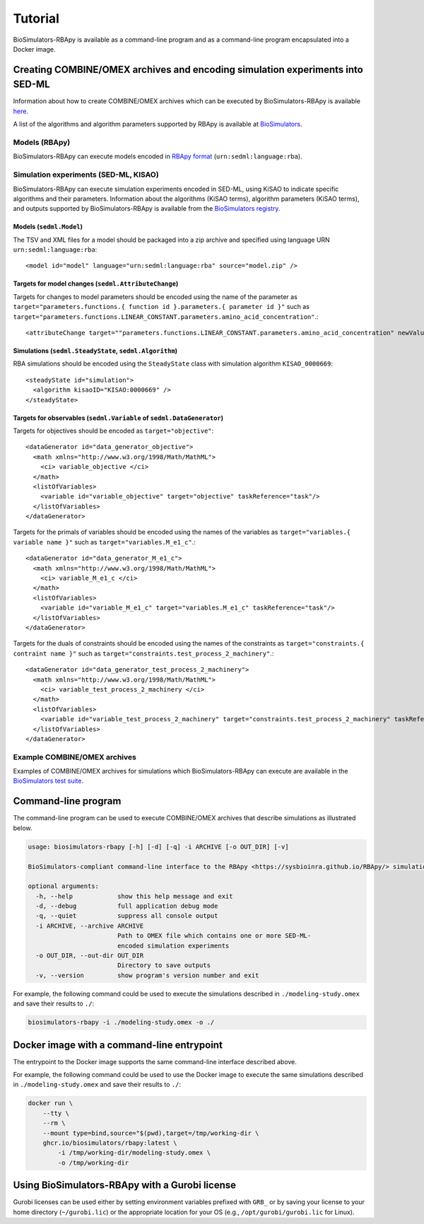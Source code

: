 Tutorial
========

BioSimulators-RBApy is available as a command-line program and as a command-line program encapsulated into a Docker image.


Creating COMBINE/OMEX archives and encoding simulation experiments into SED-ML
------------------------------------------------------------------------------

Information about how to create COMBINE/OMEX archives which can be executed by BioSimulators-RBApy is available `here <`https://docs.biosimulations.org/users/creating-projects/>`_.

A list of the algorithms and algorithm parameters supported by RBApy is available at `BioSimulators <https://biosimulators.org/simulators/rbapy>`_.


Models (RBApy)
^^^^^^^^^^^^^^

BioSimulators-RBApy can execute models encoded in `RBApy format <https://sysbioinra.github.io/RBApy/usage.html>`_ (``urn:sedml:language:rba``).


Simulation experiments (SED-ML, KISAO)
^^^^^^^^^^^^^^^^^^^^^^^^^^^^^^^^^^^^^^

BioSimulators-RBApy can execute simulation experiments encoded in SED-ML, using KiSAO to indicate specific algorithms and their parameters. Information about the algorithms (KiSAO terms), algorithm parameters (KiSAO terms), and outputs supported by BioSimulators-RBApy is available from the `BioSimulators registry <https://biosimulators.org/simulators/rbapy>`_.


Models (``sedml.Model``)
""""""""""""""""""""""""

The TSV and XML files for a model should be packaged into a zip archive and specified using language URN ``urn:sedml:language:rba``::

    <model id="model" language="urn:sedml:language:rba" source="model.zip" />


Targets for model changes (``sedml.AttributeChange``)
"""""""""""""""""""""""""""""""""""""""""""""""""""""
Targets for changes to model parameters should be encoded using the name of the parameter as ``target="parameters.functions.{ function id }.parameters.{ parameter id }"`` such as ``target="parameters.functions.LINEAR_CONSTANT.parameters.amino_acid_concentration"``.::

    <attributeChange target=""parameters.functions.LINEAR_CONSTANT.parameters.amino_acid_concentration" newValue="0.25" />


Simulations (``sedml.SteadyState``, ``sedml.Algorithm``)
""""""""""""""""""""""""""""""""""""""""""""""""""""""""

RBA simulations should be encoded using the ``SteadyState`` class with simulation algorithm ``KISAO_0000669``::

    <steadyState id="simulation">
      <algorithm kisaoID="KISAO:0000669" />
    </steadyState>


Targets for observables (``sedml.Variable`` of ``sedml.DataGenerator``)
"""""""""""""""""""""""""""""""""""""""""""""""""""""""""""""""""""""""

Targets for objectives should be encoded as ``target="objective"``::

    <dataGenerator id="data_generator_objective">
      <math xmlns="http://www.w3.org/1998/Math/MathML">
        <ci> variable_objective </ci>
      </math>
      <listOfVariables>
        <variable id="variable_objective" target="objective" taskReference="task"/>
      </listOfVariables>
    </dataGenerator>

Targets for the primals of variables should be encoded using the names of the variables as ``target="variables.{ variable name }"`` such as ``target="variables.M_e1_c"``.::

    <dataGenerator id="data_generator_M_e1_c">
      <math xmlns="http://www.w3.org/1998/Math/MathML">
        <ci> variable_M_e1_c </ci>
      </math>
      <listOfVariables>
        <variable id="variable_M_e1_c" target="variables.M_e1_c" taskReference="task"/>
      </listOfVariables>
    </dataGenerator>

Targets for the duals of constraints should be encoded using the names of the constraints as ``target="constraints.{ contraint name }"`` such as ``target="constraints.test_process_2_machinery"``.::

    <dataGenerator id="data_generator_test_process_2_machinery">
      <math xmlns="http://www.w3.org/1998/Math/MathML">
        <ci> variable_test_process_2_machinery </ci>
      </math>
      <listOfVariables>
        <variable id="variable_test_process_2_machinery" target="constraints.test_process_2_machinery" taskReference="task"/>
      </listOfVariables>
    </dataGenerator>


Example COMBINE/OMEX archives
^^^^^^^^^^^^^^^^^^^^^^^^^^^^^

Examples of COMBINE/OMEX archives for simulations which BioSimulators-RBApy can execute are available in the `BioSimulators test suite <https://github.com/biosimulators/Biosimulators_test_suite/tree/deploy/examples>`_.


Command-line program
--------------------

The command-line program can be used to execute COMBINE/OMEX archives that describe simulations as illustrated below.

.. code-block:: text

    usage: biosimulators-rbapy [-h] [-d] [-q] -i ARCHIVE [-o OUT_DIR] [-v]

    BioSimulators-compliant command-line interface to the RBApy <https://sysbioinra.github.io/RBApy/> simulation program.

    optional arguments:
      -h, --help            show this help message and exit
      -d, --debug           full application debug mode
      -q, --quiet           suppress all console output
      -i ARCHIVE, --archive ARCHIVE
                            Path to OMEX file which contains one or more SED-ML-
                            encoded simulation experiments
      -o OUT_DIR, --out-dir OUT_DIR
                            Directory to save outputs
      -v, --version         show program's version number and exit

For example, the following command could be used to execute the simulations described in ``./modeling-study.omex`` and save their results to ``./``:

.. code-block:: text

    biosimulators-rbapy -i ./modeling-study.omex -o ./


Docker image with a command-line entrypoint
-------------------------------------------

The entrypoint to the Docker image supports the same command-line interface described above.

For example, the following command could be used to use the Docker image to execute the same simulations described in ``./modeling-study.omex`` and save their results to ``./``:

.. code-block:: text

    docker run \
        --tty \
        --rm \
        --mount type=bind,source="$(pwd),target=/tmp/working-dir \
        ghcr.io/biosimulators/rbapy:latest \
            -i /tmp/working-dir/modeling-study.omex \
            -o /tmp/working-dir


Using BioSimulators-RBApy with a Gurobi license
-----------------------------------------------

Gurobi licenses can be used either by setting environment variables prefixed with ``GRB_`` or by saving your license to your home directory (``~/gurobi.lic``) or the appropriate location for your OS (e.g., ``/opt/gurobi/gurobi.lic`` for Linux).
